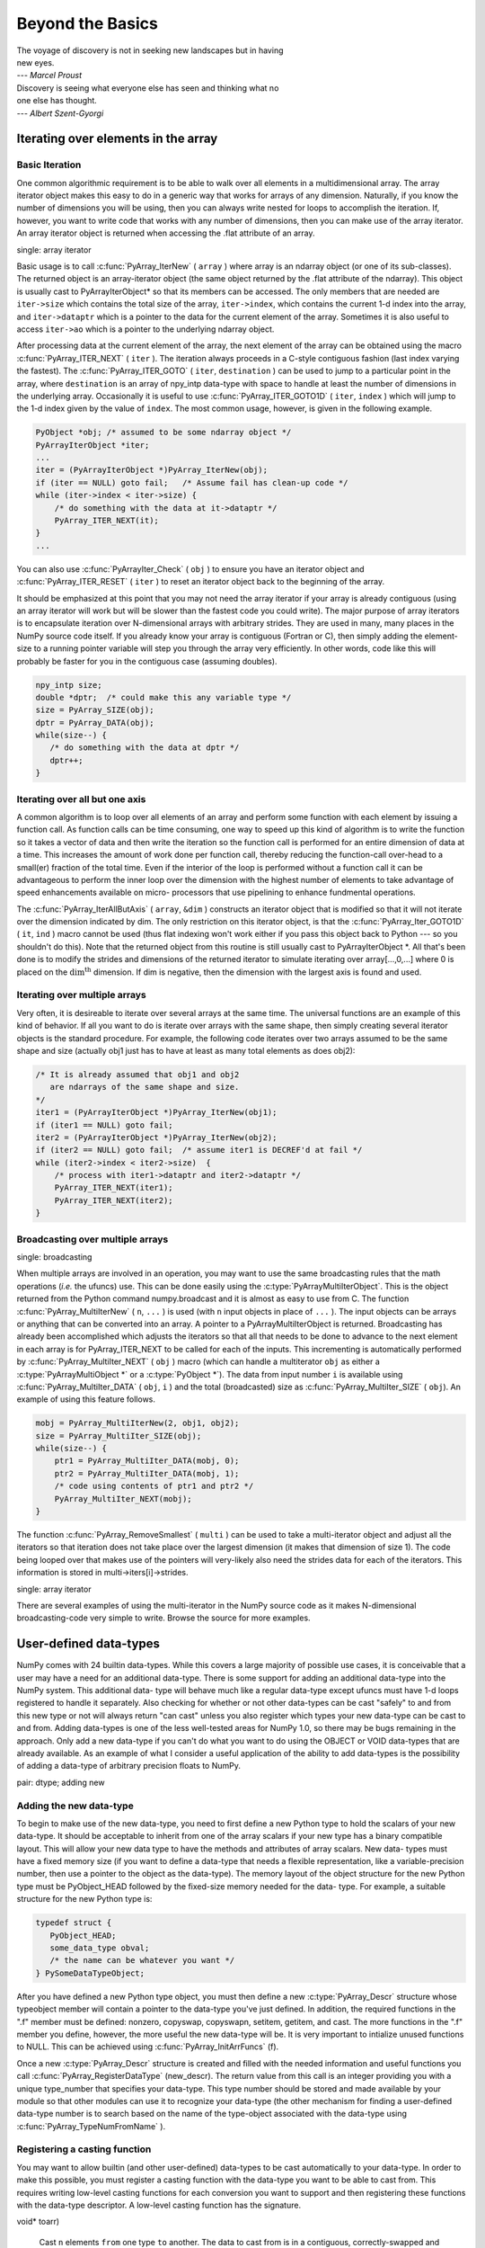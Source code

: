 *****************
Beyond the Basics
*****************

|    The voyage of discovery is not in seeking new landscapes but in having
|    new eyes.
|    --- *Marcel Proust*

|    Discovery is seeing what everyone else has seen and thinking what no
|    one else has thought.
|    --- *Albert Szent-Gyorgi*


Iterating over elements in the array
====================================

.. _`sec:array_iterator`:

Basic Iteration
---------------

One common algorithmic requirement is to be able to walk over all
elements in a multidimensional array. The array iterator object makes
this easy to do in a generic way that works for arrays of any
dimension. Naturally, if you know the number of dimensions you will be
using, then you can always write nested for loops to accomplish the
iteration. If, however, you want to write code that works with any
number of dimensions, then you can make use of the array iterator. An
array iterator object is returned when accessing the .flat attribute
of an array.

.. index::
single: array iterator

Basic usage is to call :c:func:`PyArray_IterNew` ( ``array`` ) where array
is an ndarray object (or one of its sub-classes). The returned object
is an array-iterator object (the same object returned by the .flat
attribute of the ndarray). This object is usually cast to
PyArrayIterObject* so that its members can be accessed. The only
members that are needed are ``iter->size`` which contains the total
size of the array, ``iter->index``, which contains the current 1-d
index into the array, and ``iter->dataptr`` which is a pointer to the
data for the current element of the array.  Sometimes it is also
useful to access ``iter->ao`` which is a pointer to the underlying
ndarray object.

After processing data at the current element of the array, the next
element of the array can be obtained using the macro
:c:func:`PyArray_ITER_NEXT` ( ``iter`` ). The iteration always proceeds in a
C-style contiguous fashion (last index varying the fastest). The
:c:func:`PyArray_ITER_GOTO` ( ``iter``, ``destination`` ) can be used to
jump to a particular point in the array, where ``destination`` is an
array of npy_intp data-type with space to handle at least the number
of dimensions in the underlying array. Occasionally it is useful to
use :c:func:`PyArray_ITER_GOTO1D` ( ``iter``, ``index`` ) which will jump
to the 1-d index given by the value of ``index``. The most common
usage, however, is given in the following example.

.. code-block:: c

    PyObject *obj; /* assumed to be some ndarray object */
    PyArrayIterObject *iter;
    ...
    iter = (PyArrayIterObject *)PyArray_IterNew(obj);
    if (iter == NULL) goto fail;   /* Assume fail has clean-up code */
    while (iter->index < iter->size) {
        /* do something with the data at it->dataptr */
        PyArray_ITER_NEXT(it);
    }
    ...

You can also use :c:func:`PyArrayIter_Check` ( ``obj`` ) to ensure you have
an iterator object and :c:func:`PyArray_ITER_RESET` ( ``iter`` ) to reset an
iterator object back to the beginning of the array.

It should be emphasized at this point that you may not need the array
iterator if your array is already contiguous (using an array iterator
will work but will be slower than the fastest code you could write).
The major purpose of array iterators is to encapsulate iteration over
N-dimensional arrays with arbitrary strides. They are used in many,
many places in the NumPy source code itself. If you already know your
array is contiguous (Fortran or C), then simply adding the element-
size to a running pointer variable will step you through the array
very efficiently. In other words, code like this will probably be
faster for you in the contiguous case (assuming doubles).

.. code-block:: c

    npy_intp size;
    double *dptr;  /* could make this any variable type */
    size = PyArray_SIZE(obj);
    dptr = PyArray_DATA(obj);
    while(size--) {
       /* do something with the data at dptr */
       dptr++;
    }


Iterating over all but one axis
-------------------------------

A common algorithm is to loop over all elements of an array and
perform some function with each element by issuing a function call. As
function calls can be time consuming, one way to speed up this kind of
algorithm is to write the function so it takes a vector of data and
then write the iteration so the function call is performed for an
entire dimension of data at a time. This increases the amount of work
done per function call, thereby reducing the function-call over-head
to a small(er) fraction of the total time. Even if the interior of the
loop is performed without a function call it can be advantageous to
perform the inner loop over the dimension with the highest number of
elements to take advantage of speed enhancements available on micro-
processors that use pipelining to enhance fundmental operations.

The :c:func:`PyArray_IterAllButAxis` ( ``array``, ``&dim`` ) constructs an
iterator object that is modified so that it will not iterate over the
dimension indicated by dim. The only restriction on this iterator
object, is that the :c:func:`PyArray_Iter_GOTO1D` ( ``it``, ``ind`` ) macro
cannot be used (thus flat indexing won't work either if you pass this
object back to Python --- so you shouldn't do this). Note that the
returned object from this routine is still usually cast to
PyArrayIterObject \*. All that's been done is to modify the strides
and dimensions of the returned iterator to simulate iterating over
array[...,0,...] where 0 is placed on the
:math:`\textrm{dim}^{\textrm{th}}` dimension. If dim is negative, then
the dimension with the largest axis is found and used.


Iterating over multiple arrays
------------------------------

Very often, it is desireable to iterate over several arrays at the
same time. The universal functions are an example of this kind of
behavior. If all you want to do is iterate over arrays with the same
shape, then simply creating several iterator objects is the standard
procedure. For example, the following code iterates over two arrays
assumed to be the same shape and size (actually obj1 just has to have
at least as many total elements as does obj2):

.. code-block:: c

    /* It is already assumed that obj1 and obj2
       are ndarrays of the same shape and size.
    */
    iter1 = (PyArrayIterObject *)PyArray_IterNew(obj1);
    if (iter1 == NULL) goto fail;
    iter2 = (PyArrayIterObject *)PyArray_IterNew(obj2);
    if (iter2 == NULL) goto fail;  /* assume iter1 is DECREF'd at fail */
    while (iter2->index < iter2->size)  {
        /* process with iter1->dataptr and iter2->dataptr */
        PyArray_ITER_NEXT(iter1);
        PyArray_ITER_NEXT(iter2);
    }


Broadcasting over multiple arrays
---------------------------------

.. index::
single: broadcasting

When multiple arrays are involved in an operation, you may want to use the
same broadcasting rules that the math operations (*i.e.* the ufuncs) use.
This can be done easily using the :c:type:`PyArrayMultiIterObject`.  This is
the object returned from the Python command numpy.broadcast and it is almost
as easy to use from C. The function
:c:func:`PyArray_MultiIterNew` ( ``n``, ``...`` ) is used (with ``n`` input
objects in place of ``...`` ). The input objects can be arrays or anything
that can be converted into an array. A pointer to a PyArrayMultiIterObject is
returned.  Broadcasting has already been accomplished which adjusts the
iterators so that all that needs to be done to advance to the next element in
each array is for PyArray_ITER_NEXT to be called for each of the inputs. This
incrementing is automatically performed by
:c:func:`PyArray_MultiIter_NEXT` ( ``obj`` ) macro (which can handle a
multiterator ``obj`` as either a :c:type:`PyArrayMultiObject *` or a
:c:type:`PyObject *`). The data from input number ``i`` is available using
:c:func:`PyArray_MultiIter_DATA` ( ``obj``, ``i`` ) and the total (broadcasted)
size as :c:func:`PyArray_MultiIter_SIZE` ( ``obj``). An example of using this
feature follows.

.. code-block:: c

    mobj = PyArray_MultiIterNew(2, obj1, obj2);
    size = PyArray_MultiIter_SIZE(obj);
    while(size--) {
        ptr1 = PyArray_MultiIter_DATA(mobj, 0);
        ptr2 = PyArray_MultiIter_DATA(mobj, 1);
        /* code using contents of ptr1 and ptr2 */
        PyArray_MultiIter_NEXT(mobj);
    }

The function :c:func:`PyArray_RemoveSmallest` ( ``multi`` ) can be used to
take a multi-iterator object and adjust all the iterators so that
iteration does not take place over the largest dimension (it makes
that dimension of size 1). The code being looped over that makes use
of the pointers will very-likely also need the strides data for each
of the iterators. This information is stored in
multi->iters[i]->strides.

.. index::
single: array iterator

There are several examples of using the multi-iterator in the NumPy
source code as it makes N-dimensional broadcasting-code very simple to
write. Browse the source for more examples.

.. _user.user-defined-data-types:

User-defined data-types
=======================

NumPy comes with 24 builtin data-types. While this covers a large
majority of possible use cases, it is conceivable that a user may have
a need for an additional data-type. There is some support for adding
an additional data-type into the NumPy system. This additional data-
type will behave much like a regular data-type except ufuncs must have
1-d loops registered to handle it separately. Also checking for
whether or not other data-types can be cast "safely" to and from this
new type or not will always return "can cast" unless you also register
which types your new data-type can be cast to and from. Adding
data-types is one of the less well-tested areas for NumPy 1.0, so
there may be bugs remaining in the approach. Only add a new data-type
if you can't do what you want to do using the OBJECT or VOID
data-types that are already available. As an example of what I
consider a useful application of the ability to add data-types is the
possibility of adding a data-type of arbitrary precision floats to
NumPy.

.. index::
pair: dtype; adding new


Adding the new data-type
------------------------

To begin to make use of the new data-type, you need to first define a
new Python type to hold the scalars of your new data-type. It should
be acceptable to inherit from one of the array scalars if your new
type has a binary compatible layout. This will allow your new data
type to have the methods and attributes of array scalars. New data-
types must have a fixed memory size (if you want to define a data-type
that needs a flexible representation, like a variable-precision
number, then use a pointer to the object as the data-type). The memory
layout of the object structure for the new Python type must be
PyObject_HEAD followed by the fixed-size memory needed for the data-
type. For example, a suitable structure for the new Python type is:

.. code-block:: c

    typedef struct {
       PyObject_HEAD;
       some_data_type obval;
       /* the name can be whatever you want */
    } PySomeDataTypeObject;

After you have defined a new Python type object, you must then define
a new :c:type:`PyArray_Descr` structure whose typeobject member will contain a
pointer to the data-type you've just defined. In addition, the
required functions in the ".f" member must be defined: nonzero,
copyswap, copyswapn, setitem, getitem, and cast. The more functions in
the ".f" member you define, however, the more useful the new data-type
will be.  It is very important to intialize unused functions to NULL.
This can be achieved using :c:func:`PyArray_InitArrFuncs` (f).

Once a new :c:type:`PyArray_Descr` structure is created and filled with the
needed information and useful functions you call
:c:func:`PyArray_RegisterDataType` (new_descr). The return value from this
call is an integer providing you with a unique type_number that
specifies your data-type. This type number should be stored and made
available by your module so that other modules can use it to recognize
your data-type (the other mechanism for finding a user-defined
data-type number is to search based on the name of the type-object
associated with the data-type using :c:func:`PyArray_TypeNumFromName` ).


Registering a casting function
------------------------------

You may want to allow builtin (and other user-defined) data-types to
be cast automatically to your data-type. In order to make this
possible, you must register a casting function with the data-type you
want to be able to cast from. This requires writing low-level casting
functions for each conversion you want to support and then registering
these functions with the data-type descriptor. A low-level casting
function has the signature.

.. c:function:: void castfunc( void* from, void* to, npy_intp n, void* fromarr,
void* toarr)

    Cast ``n`` elements ``from`` one type ``to`` another. The data to
    cast from is in a contiguous, correctly-swapped and aligned chunk
    of memory pointed to by from. The buffer to cast to is also
    contiguous, correctly-swapped and aligned. The fromarr and toarr
    arguments should only be used for flexible-element-sized arrays
    (string, unicode, void).

An example castfunc is:

.. code-block:: c

    static void
    double_to_float(double *from, float* to, npy_intp n,
           void* ig1, void* ig2);
    while (n--) {
          (*to++) = (double) *(from++);
    }

This could then be registered to convert doubles to floats using the
code:

.. code-block:: c

    doub = PyArray_DescrFromType(NPY_DOUBLE);
    PyArray_RegisterCastFunc(doub, NPY_FLOAT,
         (PyArray_VectorUnaryFunc *)double_to_float);
    Py_DECREF(doub);


Registering coercion rules
--------------------------

By default, all user-defined data-types are not presumed to be safely
castable to any builtin data-types. In addition builtin data-types are
not presumed to be safely castable to user-defined data-types. This
situation limits the ability of user-defined data-types to participate
in the coercion system used by ufuncs and other times when automatic
coercion takes place in NumPy. This can be changed by registering
data-types as safely castable from a particlar data-type object. The
function :c:func:`PyArray_RegisterCanCast` (from_descr, totype_number,
scalarkind) should be used to specify that the data-type object
from_descr can be cast to the data-type with type number
totype_number. If you are not trying to alter scalar coercion rules,
then use :c:data:`NPY_NOSCALAR` for the scalarkind argument.

If you want to allow your new data-type to also be able to share in
the scalar coercion rules, then you need to specify the scalarkind
function in the data-type object's ".f" member to return the kind of
scalar the new data-type should be seen as (the value of the scalar is
available to that function). Then, you can register data-types that
can be cast to separately for each scalar kind that may be returned
from your user-defined data-type. If you don't register scalar
coercion handling, then all of your user-defined data-types will be
seen as :c:data:`NPY_NOSCALAR`.


Registering a ufunc loop
------------------------

You may also want to register low-level ufunc loops for your data-type
so that an ndarray of your data-type can have math applied to it
seamlessly. Registering a new loop with exactly the same arg_types
signature, silently replaces any previously registered loops for that
data-type.

Before you can register a 1-d loop for a ufunc, the ufunc must be
previously created. Then you call :c:func:`PyUFunc_RegisterLoopForType`
(...) with the information needed for the loop. The return value of
this function is ``0`` if the process was successful and ``-1`` with
an error condition set if it was not successful.

.. c:function:: int PyUFunc_RegisterLoopForType( PyUFuncObject* ufunc,
int usertype, PyUFuncGenericFunction function, int* arg_types, void* data)

    *ufunc*

        The ufunc to attach this loop to.

    *usertype*

        The user-defined type this loop should be indexed under. This number
        must be a user-defined type or an error occurs.

    *function*

        The ufunc inner 1-d loop. This function must have the signature as
        explained in Section `3 <#sec-creating-a-new>`__ .

    *arg_types*

        (optional) If given, this should contain an array of integers of at
        least size ufunc.nargs containing the data-types expected by the loop
        function. The data will be copied into a NumPy-managed structure so
        the memory for this argument should be deleted after calling this
        function. If this is NULL, then it will be assumed that all data-types
        are of type usertype.

    *data*

        (optional) Specify any optional data needed by the function which will
        be passed when the function is called.

        .. index::
pair: dtype; adding new


Subtyping the ndarray in C
==========================

One of the lesser-used features that has been lurking in Python since
2.2 is the ability to sub-class types in C. This facility is one of
the important reasons for basing NumPy off of the Numeric code-base
which was already in C. A sub-type in C allows much more flexibility
with regards to memory management. Sub-typing in C is not difficult
even if you have only a rudimentary understanding of how to create new
types for Python. While it is easiest to sub-type from a single parent
type, sub-typing from multiple parent types is also possible. Multiple
inheritence in C is generally less useful than it is in Python because
a restriction on Python sub-types is that they have a binary
compatible memory layout. Perhaps for this reason, it is somewhat
easier to sub-type from a single parent type.

.. index::
pair: ndarray; subtyping

All C-structures corresponding to Python objects must begin with
:c:macro:`PyObject_HEAD` (or :c:macro:`PyObject_VAR_HEAD`). In the same
way, any sub-type must have a C-structure that begins with exactly the
same memory layout as the parent type (or all of the parent types in
the case of multiple-inheritance). The reason for this is that Python
may attempt to access a member of the sub-type structure as if it had
the parent structure ( *i.e.* it will cast a given pointer to a
pointer to the parent structure and then dereference one of it's
members). If the memory layouts are not compatible, then this attempt
will cause unpredictable behavior (eventually leading to a memory
violation and program crash).

One of the elements in :c:macro:`PyObject_HEAD` is a pointer to a
type-object structure. A new Python type is created by creating a new
type-object structure and populating it with functions and pointers to
describe the desired behavior of the type. Typically, a new
C-structure is also created to contain the instance-specific
information needed for each object of the type as well. For example,
:c:data:`&PyArray_Type` is a pointer to the type-object table for the ndarray
while a :c:type:`PyArrayObject *` variable is a pointer to a particular instance
of an ndarray (one of the members of the ndarray structure is, in
turn, a pointer to the type- object table :c:data:`&PyArray_Type`). Finally
:c:func:`PyType_Ready` (<pointer_to_type_object>) must be called for
every new Python type.


Creating sub-types
------------------

To create a sub-type, a similar proceedure must be followed except
only behaviors that are different require new entries in the type-
object structure. All other entires can be NULL and will be filled in
by :c:func:`PyType_Ready` with appropriate functions from the parent
type(s). In particular, to create a sub-type in C follow these steps:

1. If needed create a new C-structure to handle each instance of your
   type. A typical C-structure would be:

   .. code-block:: c

        typedef _new_struct {
            PyArrayObject base;
            /* new things here */
        } NewArrayObject;

   Notice that the full PyArrayObject is used as the first entry in order
   to ensure that the binary layout of instances of the new type is
   identical to the PyArrayObject.

2. Fill in a new Python type-object structure with pointers to new
   functions that will over-ride the default behavior while leaving any
   function that should remain the same unfilled (or NULL). The tp_name
   element should be different.

3. Fill in the tp_base member of the new type-object structure with a
   pointer to the (main) parent type object. For multiple-inheritance,
   also fill in the tp_bases member with a tuple containing all of the
   parent objects in the order they should be used to define inheritance.
   Remember, all parent-types must have the same C-structure for multiple
   inheritance to work properly.

4. Call :c:func:`PyType_Ready` (<pointer_to_new_type>). If this function
   returns a negative number, a failure occurred and the type is not
   initialized. Otherwise, the type is ready to be used. It is
   generally important to place a reference to the new type into the
   module dictionary so it can be accessed from Python.

More information on creating sub-types in C can be learned by reading
PEP 253 (available at http://www.python.org/dev/peps/pep-0253).


Specific features of ndarray sub-typing
---------------------------------------

Some special methods and attributes are used by arrays in order to
facilitate the interoperation of sub-types with the base ndarray type.

The __array_finalize\__ method
^^^^^^^^^^^^^^^^^^^^^^^^^^^^^^

.. attribute:: ndarray.__array_finalize__

   Several array-creation functions of the ndarray allow
   specification of a particular sub-type to be created. This allows
   sub-types to be handled seamlessly in many routines. When a
   sub-type is created in such a fashion, however, neither the
   __new_\_ method nor the __init\__ method gets called. Instead, the
sub-type is allocated and the appropriate instance-structure
   members are filled in. Finally, the :obj:`__array_finalize__`
   attribute is looked-up in the object dictionary. If it is present
   and not None, then it can be either a CObject containing a pointer
   to a :c:func:`PyArray_FinalizeFunc` or it can be a method taking a
   single argument (which could be None).

   If the :obj:`__array_finalize__` attribute is a CObject, then the pointer
   must be a pointer to a function with the signature:

   .. code-block:: c

       (int) (PyArrayObject *, PyObject *)

   The first argument is the newly created sub-type. The second argument
   (if not NULL) is the "parent" array (if the array was created using
   slicing or some other operation where a clearly-distinguishable parent
   is present). This routine can do anything it wants to. It should
   return a -1 on error and 0 otherwise.

   If the :obj:`__array_finalize__` attribute is not None nor a CObject,
   then it must be a Python method that takes the parent array as an
   argument (which could be None if there is no parent), and returns
   nothing. Errors in this method will be caught and handled.


The __array_priority\__ attribute
^^^^^^^^^^^^^^^^^^^^^^^^^^^^^^^^^

.. attribute:: ndarray.__array_priority__

   This attribute allows simple but flexible determination of which sub-
   type should be considered "primary" when an operation involving two or
   more sub-types arises. In operations where different sub-types are
   being used, the sub-type with the largest :obj:`__array_priority__`
   attribute will determine the sub-type of the output(s). If two sub-
   types have the same :obj:`__array_priority__` then the sub-type of the
   first argument determines the output. The default
   :obj:`__array_priority__` attribute returns a value of 0.0 for the base
   ndarray type and 1.0 for a sub-type. This attribute can also be
   defined by objects that are not sub-types of the ndarray and can be
   used to determine which :obj:`__array_wrap__` method should be called for
   the return output.

The __array_wrap\__ method
^^^^^^^^^^^^^^^^^^^^^^^^^^

.. attribute:: ndarray.__array_wrap__

   Any class or type can define this method which should take an ndarray
   argument and return an instance of the type. It can be seen as the
   opposite of the :obj:`__array__` method. This method is used by the
   ufuncs (and other NumPy functions) to allow other objects to pass
   through. For Python >2.4, it can also be used to write a decorator
   that converts a function that works only with ndarrays to one that
   works with any type with :obj:`__array__` and :obj:`__array_wrap__` methods.

.. index::
pair: ndarray; subtyping
